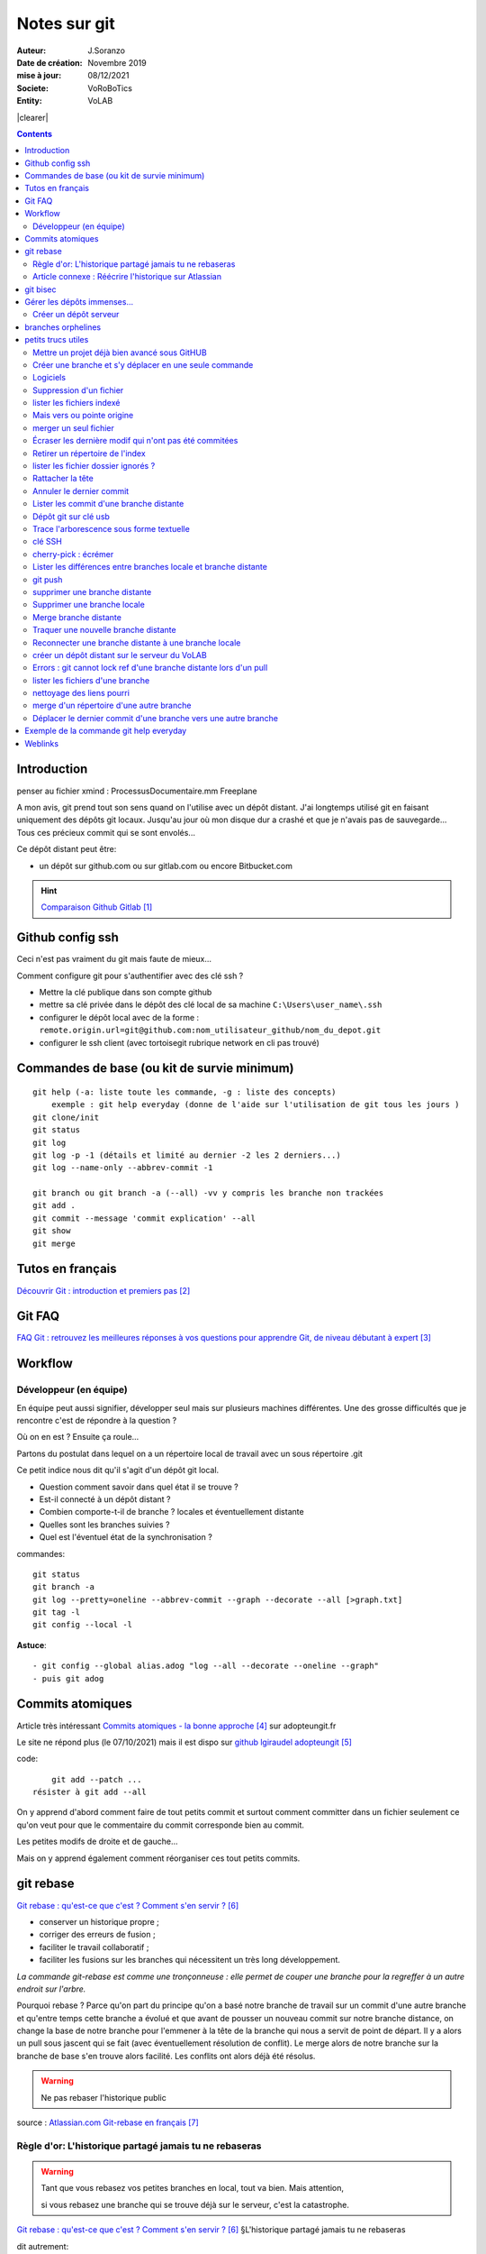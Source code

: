 ++++++++++++++++++++++++++++++++
Notes sur git
++++++++++++++++++++++++++++++++
.. image:: images/gitLogo.png
   :height: 100px
   :alt: git logo
   :align: left


.. |clearer|  raw:: html

    <div class="clearer"></div>    
   
:Auteur: J.Soranzo
:Date de création: Novembre 2019
:mise à jour: 08/12/2021
:Societe: VoRoBoTics
:Entity: VoLAB

.. index::
    single: git



|clearer|

.. contents::
    :backlinks: top

====================================================================================================
Introduction
====================================================================================================
penser au fichier xmind : ProcessusDocumentaire.mm  Freeplane

A mon avis, git prend tout son sens quand on l'utilise avec un dépôt distant. J'ai longtemps utilisé
git en faisant uniquement des dépôts git locaux. Jusqu'au jour où mon disque dur a crashé et que je 
n'avais pas de sauvegarde... Tous ces précieux commit qui se sont envolés...

Ce dépôt distant peut être:

- un dépôt sur github.com ou sur gitlab.com ou encore Bitbucket.com

.. HINT::

    `Comparaison Github Gitlab`_
    
.. _`Comparaison Github Gitlab` : https://www.ionos.fr/digitalguide/sites-internet/developpement-web/gitlab-vs-github/


====================================================================================================
Github config ssh
====================================================================================================
Ceci n'est pas vraiment du git mais faute de mieux...

Comment configure git pour s'authentifier avec des clé ssh ?

- Mettre la clé publique dans son compte github
- mettre sa clé privée dans le dépôt des clé local de sa machine ``C:\Users\user_name\.ssh``
- configurer le dépôt local avec de la forme : ``remote.origin.url=git@github.com:nom_utilisateur_github/nom_du_depot.git``
- configurer le ssh client (avec tortoisegit rubrique network en cli pas trouvé)

====================================================================================================
Commandes de base (ou kit de survie minimum)
====================================================================================================
::

    git help (-a: liste toute les commande, -g : liste des concepts)
        exemple : git help everyday (donne de l'aide sur l'utilisation de git tous les jours )
    git clone/init
    git status
    git log
    git log -p -1 (détails et limité au dernier -2 les 2 derniers...)
    git log --name-only --abbrev-commit -1
    
    git branch ou git branch -a (--all) -vv y compris les branche non trackées
    git add .
    git commit --message 'commit explication' --all
    git show
    git merge

====================================================================================================
Tutos en français
====================================================================================================
`Découvrir Git : introduction et premiers pas`_

.. _`Découvrir Git : introduction et premiers pas` : https://www.miximum.fr/blog/decouvrir-git/

====================================================================================================
Git FAQ
====================================================================================================

`FAQ Git : retrouvez les meilleures réponses à vos questions pour apprendre Git, de niveau débutant à expert`_

.. _`FAQ Git : retrouvez les meilleures réponses à vos questions pour apprendre Git, de niveau débutant à expert` : https://alm.developpez.com/faq/git/


====================================================================================================
Workflow
====================================================================================================
Développeur (en équipe)
----------------------------------------------------------------------------------------------------

En équipe peut aussi signifier, développer seul mais sur plusieurs machines différentes.
Une des grosse difficultés que je rencontre c'est de répondre à la question ?

Où on en est ? Ensuite ça roule...

Partons du postulat dans lequel on a un répertoire local de travail avec un sous répertoire .git

Ce petit indice nous dit qu'il s'agit d'un dépôt git local. 

- Question comment savoir dans quel état il se trouve ? 
- Est-il connecté à un dépôt distant ?
- Combien comporte-t-il de branche ? locales et éventuellement distante
- Quelles sont les branches suivies ?
- Quel est l'éventuel état de la synchronisation ? 



commandes::

    git status
    git branch -a
    git log --pretty=oneline --abbrev-commit --graph --decorate --all [>graph.txt]
    git tag -l
    git config --local -l



**Astuce**::

    - git config --global alias.adog "log --all --decorate --oneline --graph"
    - puis git adog 


.. index::
    pair: Git; Comit atomique

====================================================================================================
Commits atomiques
====================================================================================================
Article très intéressant `Commits atomiques - la bonne approche`_ sur adopteungit.fr

.. _`Commits atomiques - la bonne approche` : http://adopteungit.fr/methodologie/2017/04/26/commits-atomiques-la-bonne-approche.html

Le site ne répond plus (le 07/10/2021) mais il est dispo sur `github lgiraudel adopteungit`_

.. _`github lgiraudel adopteungit` : https://github.com/lgiraudel/adopteungit

code::

	git add --patch ...
    résister à git add --all

On y apprend d'abord comment faire de tout petits commit et surtout comment committer dans un fichier
seulement ce qu'on veut pour que le commentaire du commit corresponde bien au commit.

Les petites modifs de droite et de gauche...

Mais on y apprend également comment réorganiser ces tout petits commits.


====================================================================================================
git rebase
====================================================================================================
`Git rebase : qu'est-ce que c'est ? Comment s'en servir ?`_

.. _`Git rebase : qu'est-ce que c'est ? Comment s'en servir ?` : https://www.miximum.fr/blog/git-rebase/




- conserver un historique propre ;
- corriger des erreurs de fusion ;
- faciliter le travail collaboratif ;
- faciliter les fusions sur les branches qui nécessitent un très long développement.

*La commande git-rebase est comme une tronçonneuse : elle permet de couper une branche pour 
la regreffer à un autre endroit sur l'arbre.*

Pourquoi rebase ? Parce qu'on part du principe qu'on a basé notre branche de travail sur un commit
d'une autre branche et qu'entre temps cette branche a évolué et que avant de pousser un nouveau commit
sur notre branche distance, on change la base de notre branche pour l'emmener à la tête de la branche 
qui nous a servit de point de départ. Il y a alors un pull sous jascent qui se fait (avec éventuellement 
résolution de conflit). Le merge alors de notre branche sur la branche de base s'en trouve alors facilité.
Les conflits ont alors déjà été résolus.

.. WARNING:: Ne pas rebaser l'historique public
   :class: without-title


source : `Atlassian.com Git-rebase en français`_

.. _`Atlassian.com Git-rebase en français` : https://www.atlassian.com/fr/git/tutorials/rewriting-history/git-rebase

Règle d'or: L'historique partagé jamais tu ne rebaseras
----------------------------------------------------------------------------------------------------

.. WARNING:: Tant que vous rebasez vos petites branches en local, tout va bien. Mais attention, 
    :class: without-title

    si vous rebasez une branche qui se trouve déjà sur le serveur, c'est la catastrophe.

`Git rebase : qu'est-ce que c'est ? Comment s'en servir ?`_ §L'historique partagé jamais tu ne rebaseras

dit autrement:

.. WARNING:: N'utilisez jamais la commande git rebase sur les branches publiques. C'est la règle d'or !
   :class: without-title



Article connexe : Réécrire l'historique sur Atlassian
----------------------------------------------------------------------------------------------------
`Réécrire l'historique`_

.. _`Réécrire l'historique` : https://www.atlassian.com/fr/git/tutorials/rewriting-history

Il y a cette phrase dans le §Ne pas modifier les commits publics::

    Évitez de modifier un commit sur lequel repose le travail d'autres développeurs.

Même si ce n'est pas en apparence pas le cas. En effet, dès qu'un commit se trouve sur un dépôt distant
on ne peut pas savoir si une branche n'a pas été tirée d'un commit sur un dépôt local...

====================================================================================================
git bisec
====================================================================================================
`La chasse aux bugs avec git bisect`_

.. _`La chasse aux bugs avec git bisect` : http://adopteungit.fr/commande/bisect/2016/09/04/la-chasse-aux-bugs-avec-git-bisect.html

====================================================================================================
Gérer les dépôts immenses...
====================================================================================================
.. IMPORTANT::

    how to manage a project with source code, electronic schematic and source documentation ?

Un article : `How to handle big repositories with Git`_

.. _`How to handle big repositories with Git` : https://www.atlassian.com/git/tutorials/big-repositories

Un autre article un peu moins intéressant au niveau solution (moins riche) : 
`Best practices for using git in large project`_

.. _`Best practices for using git in large project` : https://stackoverflow.com/questions/32068654/best-practices-for-using-git-in-large-project

Créer un dépôt serveur
----------------------------------------------------------------------------------------------------
git init --bare --share tout simplement

Petite subtilité au moment du clone : on peut cloner vers un sous répertoire dont le nom est
différent de celui de la source.

====================================================================================================
branches orphelines
====================================================================================================

Pourquoi créer des branches orphelines ?

- vous souhaitez avoir une branche dédiée pour votre documentation.

- vous souhaitez recommencer un projet dans une nouvelle technologie.

- vous souhaitez fusionner deux repositories qui n’ont pas le même historique.

::

    git checkout --orphan nom_de_la_branche

================================
petits trucs utiles 
================================


Mettre un projet déjà bien avancé sous GitHUB
----------------------------------------------------------------------------------------------------
Situation : j'ai un dossier projet déjà bien avancé et je souhaite le mettre sous github. Procédure:

- tout d'abord en local, aller dans le dossier du projet
- faire clic droit git bash here
- git init
- mettre en place .gitignore
- git add .
- git commit -m "premier commit"

https://www.fxparlant.net/github-ajouter-un-projet-deja-cree/


Créer une branche et s'y déplacer en une seule commande
----------------------------------------------------------------------------------------------------
::

    git checkout -b novelle_branch


Logiciels 
----------------------------------------------------------------------------------------------------

`gitKraken`_

.. _`gitKraken` : https://www.gitkraken.com/

Nécessite de créer un compte sur leur site ? Pourquoi au juste ?

`tortoisegit`_

 - dl dans outils/conception       
 - Ajoute un menu contextuel
			avec plein de commandes
            
.. _`tortoisegit` : https://tortoisegit.org/

Configurer Tortoise git avec des clé ssh:

- mettre ses clés dans ~/.ssh
- dans les setting du dépot remplacer htt:// par git@ avec : au lieu du premier /
- configurer également network/ssh client : ``C:\Windows\System32\OpenSSH\ssh.exe``
         
Suppression d'un fichier 
----------------------------------------------------------------------------------------------------
git rm
        
lister les fichiers indexé 
----------------------------------------------------------------------------------------------------
A priori git ls-files

Fichiers pas suivis git ls-files -o, sous-entendu --others (au pluriel)

Mais vers ou pointe origine 
----------------------------------------------------------------------------------------------------
 - git ls-remote
 - git remote show origin !!!
        
merger un seul fichier 
----------------------------------------------------------------------------------------------------
 - git fetch : récupère les branche distantes
 - git checkout La_branche contenant le fichier
 - git pull
 - retour sur la branche de travail
 - git checkout BRANCH FILE
    * BRANCH : le nom de la branche
    * FILE : chemin d'accès au fichier
            
exemple data/index.html ?

Je me suis mis dans le dossier en question et je n'ai donné que le nom du fichier et cela fonctionne
sous-entendu sans le chemin complet.
                
Écraser les dernière modif qui n'ont pas été commitées 
----------------------------------------------------------------------------------------------------
 - git checkout -- <file> (comme le signal la commande git status)
 - git reset --hard HEAD~1 (retour au dernier commit)
 - git rebase -i HEAD~10
 
 A propos de git reset --hard HEAD~1::
 
    When using git reset --hard HEAD~1 you will lose all uncommitted changes in addition to the 
    changes introduced in the last commit. The changes won't stay in your working tree so doing 
    a git status command will tell you that you don't have any changes in your repository.
    Tread carefully with this one. If you accidentally remove uncommitted changes which were never 
    tracked by git (speak: committed or at least added to the index), you have no way of getting 
    them back using git.

Retirer un répertoire de l'index  
----------------------------------------------------------------------------------------------------
Pour qu'il soit pris en compte par le git ignore::

    git rm --cached -r build
    
A condition de faire le add avant

Puis de les retirer après de l'index

lister les fichier dossier ignorés ? 
----------------------------------------------------------------------------------------------------
git ls-files --others -i --exclude-standard::
            
		git ls-files --stage
        
attention dans .gitignore un répertoire se termine par / et pas \
        
Rattacher la tête 
----------------------------------------------------------------------------------------------------
Procédure::

    git checkout -b temp
    git branch -f master temp
    git checkout master
    git branch -d temp
        
      
        
Annuler le dernier commit 
----------------------------------------------------------------------------------------------------
    
Situation :
- des fichiers modifiés
- un fichier ajouté

Commandes::

    git add fichierajouté
    git commit -m "texte"
    
- ne commit que le nouveau fichier
- la bonne commande eut été git commit -am "texte"
- ou avant git add --all
        
Besoin: supprimer ce commit pour le refaire avec l'option -am

.. WARNING::  

    Surtout pas git reset --hard HEAD, écrase toutes les modifs
    Cette commande permet de revenir à l'état du dernier commit (ne pas confondre)

Autres possibilités::

    git revert
    ou git add . suivi d'un git commit --amend
        
        
        
Lister les commit d'une branche distante 
----------------------------------------------------------------------------------------------------
- Utile quand on est out of date
- git remote show origin
- git ls-remote

Dépôt git sur clé usb 
----------------------------------------------------------------------------------------------------

Créer `un dépôt git sur une clé usb, sur wikibook`_

.. _`un dépôt git sur une clé usb, sur wikibook` : https://en.wikibooks.org/wiki/Git/Repository_on_a_USB_stick


Trace l'arborescence sous forme textuelle
----------------------------------------------------------------------------------------------------
une ch'tite commande sympa::

	git log --pretty=oneline --abbrev-commit --graph --decorate
    voir aussi git adog en début de chapitre
    
clé SSH
----------------------------------------------------------------------------------------------------

- visiblement dépendante de l'ordinateur non ?
- Au tout au moins réside dans un répertoire locale de la machine
- Comment les entrées dans un nouvel environnement ?

`Article intéressant sur W3C clé ssh`_

.. _`Article intéressant sur W3C clé ssh` : https://fr.w3docs.com/snippets/git/comment-generer-une-cle-ssh-pour-git.html

.. code::

	 ls -al ~/.ssh

Généralement OpenSSH installé par défaut sous Ubuntu.

Sous Windows::

    ssh-add : error
    ssh-agent error 1058 : service est mis sur disable dans Windows, le passer sur manuel !


cherry-pick : écrémer
----------------------------------------------------------------------------------------------------

Lister les différences entre branches locale et branche distante
----------------------------------------------------------------------------------------------------
::

    git diff maBranche origin/branche
        ne se connecte pas au serveur en réalité
        fait la diff par rapport au copies locale
    avant faire un git fetch

git push
----------------------------------------------------------------------------------------------------

::

    Situation
        git local
        je veux le mettre sous github
        adding-an-existing-project-to-github-using-the-command-line/
        git push --all
            from official ref
            Push all branches (i.e. refs under refs/heads/); cannot be used with other <refspec>.

supprimer une branche distante
----------------------------------------------------------------------------------------------------
git push origin :<nombrancheasupprimer> ou git push origin --delete <branchDistante>

On peut aussi les effacer côté serveur (gitlab, bitbucker)

Mettre à jour la liste locale des branche remote::

    git fetch -p

le 17/10/2020 : git push origin +HEAD

Gros pb

git rebase -i HEAD~11
(vi) drop versus pick

:wq

git push origin HEAD:gh-pages --force

Supprimer une branche locale
----------------------------------------------------------------------------------------------------
git branch --help

git branch -d ou --delete (si pas pushée enfin je crois !)

Merge branche distante
----------------------------------------------------------------------------------------------------
git pull non !

Traquer une nouvelle branche distante
----------------------------------------------------------------------------------------------------

::

	le 31/03
        avec tortoise
        on commence par un git fetch origin pour mettre à jour la base locale
        puis un checkout de la branche distante => créé une branche locale. et c'est suffisant !

    git branch -- track <branch> <branche_distante> (7/6/21: j'ignore ?)
    ou plus simplement git checkout --track origin/branche_distante (si elle n'est pas traquée une nouvelle 
    branche locale est crée)

Reconnecter une branche distante à une branche locale
----------------------------------------------------------------------------------------------------
::

    git branch --set-upstream-to=origin/master master


créer un dépôt distant sur le serveur du VoLAB
----------------------------------------------------------------------------------------------------
::

    git init --bare chemin
        attention dans la ligne de commande remplacer tous les \ par des /
        sur le serveur
		le -- bare sur le serveur est mandatory sinon on se fait tej au moment du push
		on ne sairait une fois pusher sur un rep avec un working dir ça se fait pas alley un
    en local
        soit changer origin si c'est un dépot existant

Errors : git cannot lock ref d'une branche distante lors d'un pull
----------------------------------------------------------------------------------------------------
Le fichier dans l'arbo git était corrompu !

lister les fichiers d'une branche
----------------------------------------------------------------------------------------------------
::

    git ls-tree nom_de_la_branche -r (recursiv)

nettoyage des liens pourri
----------------------------------------------------------------------------------------------------

git fetch --prune
    
merge d'un répertoire d'une autre branche
----------------------------------------------------------------------------------------------------
    git checkout branch chemin

Déplacer le dernier commit d'une branche vers une autre branche
----------------------------------------------------------------------------------------------------

::

    git checkout l'autre branche
    git merge la branche où se trouve le commit fautif
    git checkout la branche du commit fautif
    git reset --hard HEAD~1



====================================================================================================
Exemple de la commande git help everyday
====================================================================================================
::

    GITEVERYDAY(7)                                                                Git Manual                                                               GITEVERYDAY(7)

    NAME
        giteveryday - A useful minimum set of commands for Everyday Git

    SYNOPSIS
        Everyday Git With 20 Commands Or So

    DESCRIPTION
        Git users can broadly be grouped into four categories for the purposes of describing here a small set of useful command for everyday Git.
        ·   Individual Developer (Standalone) commands are essential for anybody who makes a commit, even for somebody who works alone.
        ·   If you work with other people, you will need commands listed in the Individual Developer (Participant) section as well.
        ·   People who play the Integrator role need to learn some more commands in addition to the above.
        ·   Repository Administration commands are for system administrators who are responsible for the care and feeding of Git repositories.

    INDIVIDUAL DEVELOPER (STANDALONE)
        A standalone individual developer does not exchange patches with other people, and works alone in a single repository, using the following commands.

        ·   git-init(1) to create a new repository.
        ·   git-log(1) to see what happened.
        ·   git-checkout(1) and git-branch(1) to switch branches.
        ·   git-add(1) to manage the index file.
        ·   git-diff(1) and git-status(1) to see what you are in the middle of doing.
        ·   git-commit(1) to advance the current branch.
        ·   git-reset(1) and git-checkout(1) (with pathname parameters) to undo changes.
        ·   git-merge(1) to merge between local branches.
        ·   git-rebase(1) to maintain topic branches.
        ·   git-tag(1) to mark a known point.

    Examples
        Use a tarball as a starting point for a new repository.

                $ tar zxf frotz.tar.gz
                $ cd frotz
                $ git init
                $ git add . (1)
                $ git commit -m "import of frotz source tree."
                $ git tag v2.43 (2)

            1. add everything under the current directory.
            2. make a lightweight, unannotated tag.

        Create a topic branch and develop.

                $ git checkout -b alsa-audio (1)
                $ edit/compile/test
                $ git checkout -- curses/ux_audio_oss.c (2)
                $ git add curses/ux_audio_alsa.c (3)
                $ edit/compile/test
                $ git diff HEAD (4)
                $ git commit -a -s (5)
                $ edit/compile/test
                $ git diff HEAD^ (6)
                $ git commit -a --amend (7)
                $ git checkout master (8)
                $ git merge alsa-audio (9)
                $ git log --since='3 days ago' (10)
                $ git log v2.43.. curses/ (11)

            1. create a new topic branch.
            2. revert your botched changes in curses/ux_audio_oss.c.
            3. you need to tell Git if you added a new file; removal and modification will be caught if you do git commit -a later.
            4. to see what changes you are committing.
            5. commit everything, as you have tested, with your sign-off.
            6. look at all your changes including the previous commit.
            7. amend the previous commit, adding all your new changes, using your original message.
            8. switch to the master branch.
            9. merge a topic branch into your master branch.
            10. review commit logs; other forms to limit output can be combined and include -10 (to show up to 10 commits), --until=2005-12-10, etc.
            11. view only the changes that touch what’s in curses/ directory, since v2.43 tag.

    INDIVIDUAL DEVELOPER (PARTICIPANT)
        A developer working as a participant in a group project needs to learn how to communicate with others, and uses these commands in addition to the ones needed
        by a standalone developer.

        ·   git-clone(1) from the upstream to prime your local repository.
        ·   git-pull(1) and git-fetch(1) from "origin" to keep up-to-date with the upstream.
        ·   git-push(1) to shared repository, if you adopt CVS style shared repository workflow.
        ·   git-format-patch(1) to prepare e-mail submission, if you adopt Linux kernel-style public forum workflow.
        ·   git-send-email(1) to send your e-mail submission without corruption by your MUA.
        ·   git-request-pull(1) to create a summary of changes for your upstream to pull.

    Examples
        Clone the upstream and work on it. Feed changes to upstream.

                $ git clone git://git.kernel.org/pub/scm/.../torvalds/linux-2.6 my2.6
                $ cd my2.6
                $ git checkout -b mine master (1)
                $ edit/compile/test; git commit -a -s (2)
                $ git format-patch master (3)
                $ git send-email --to="person <email@example.com>" 00*.patch (4)
                $ git checkout master (5)
                $ git pull (6)
                $ git log -p ORIG_HEAD.. arch/i386 include/asm-i386 (7)
                $ git ls-remote --heads http://git.kernel.org/.../jgarzik/libata-dev.git (8)
                $ git pull git://git.kernel.org/pub/.../jgarzik/libata-dev.git ALL (9)
                $ git reset --hard ORIG_HEAD (10)
                $ git gc (11)

            1. checkout a new branch mine from master.
            2. repeat as needed.
            3. extract patches from your branch, relative to master,
            4. and email them.
            5. return to master, ready to see what’s new
            6. git pull fetches from origin by default and merges into the current branch.
            7. immediately after pulling, look at the changes done upstream since last time we checked, only in the area we are interested in.
            8. check the branch names in an external repository (if not known).
            9. fetch from a specific branch ALL from a specific repository and merge it.
            10. revert the pull.
            11. garbage collect leftover objects from reverted pull.

        Push into another repository.

                satellite$ git clone mothership:frotz frotz (1)
                satellite$ cd frotz
                satellite$ git config --get-regexp '^(remote|branch)\.' (2)
                remote.origin.url mothership:frotz
                remote.origin.fetch refs/heads/*:refs/remotes/origin/*
                branch.master.remote origin
                branch.master.merge refs/heads/master
                satellite$ git config remote.origin.push \
                            +refs/heads/*:refs/remotes/satellite/* (3)
                satellite$ edit/compile/test/commit
                satellite$ git push origin (4)

                mothership$ cd frotz
                mothership$ git checkout master
                mothership$ git merge satellite/master (5)

            1. mothership machine has a frotz repository under your home directory; clone from it to start a repository on the satellite machine.
            2. clone sets these configuration variables by default. It arranges git pull to fetch and store the branches of mothership machine to local
            remotes/origin/* remote-tracking branches.
            1. arrange git push to push all local branches to their corresponding branch of the mothership machine.
            2. push will stash all our work away on remotes/satellite/* remote-tracking branches on the mothership machine. You could use this as a back-up method.
            Likewise, you can pretend that mothership "fetched" from you (useful when access is one sided).
            1. on mothership machine, merge the work done on the satellite machine into the master branch.

        Branch off of a specific tag.

                $ git checkout -b private2.6.14 v2.6.14 (1)
                $ edit/compile/test; git commit -a
                $ git checkout master
                $ git cherry-pick v2.6.14..private2.6.14 (2)

            1. create a private branch based on a well known (but somewhat behind) tag.
            2. forward port all changes in private2.6.14 branch to master branch without a formal "merging". Or longhand

            git format-patch -k -m --stdout v2.6.14..private2.6.14 | git am -3 -k

        An alternate participant submission mechanism is using the git request-pull or pull-request mechanisms (e.g as used on GitHub (www.github.com) to notify your
        upstream of your contribution.


    ... supprimé INTEGRATOR et REPOSITORY ADMINISTRATION





=========
Weblinks
=========

.. target-notes::
